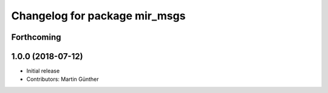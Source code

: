 ^^^^^^^^^^^^^^^^^^^^^^^^^^^^^^
Changelog for package mir_msgs
^^^^^^^^^^^^^^^^^^^^^^^^^^^^^^

Forthcoming
-----------

1.0.0 (2018-07-12)
------------------
* Initial release
* Contributors: Martin Günther
